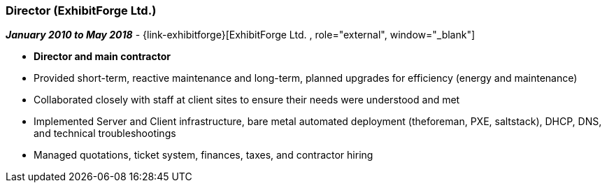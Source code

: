 === Director (ExhibitForge Ltd.)

// icon:calendar[title="Period"]
*_January 2010 to May 2018_*
-
// icon:building[title="Director"]
{link-exhibitforge}[ExhibitForge Ltd. , role="external", window="_blank"] +

* *Director and main contractor*

* Provided short-term, reactive maintenance and long-term, planned upgrades for efficiency (energy and maintenance)

* Collaborated closely with staff at client sites to ensure their needs were understood and met

* Implemented Server and Client infrastructure, bare metal automated deployment (theforeman, PXE, saltstack), DHCP, DNS, and technical troubleshootings

* Managed quotations, ticket system, finances, taxes, and contractor hiring

// TODO add project examples ???

